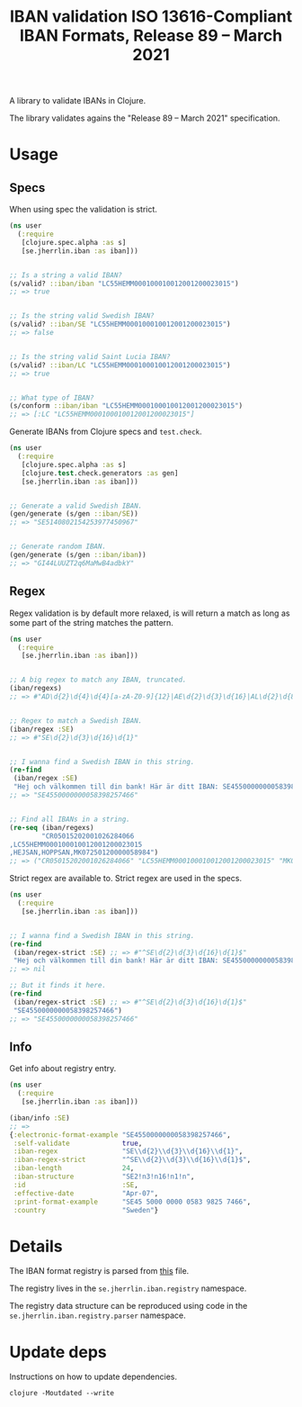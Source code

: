 #+TITLE: IBAN validation ISO 13616-Compliant IBAN Formats, Release 89 – March 2021

A library to validate IBANs in Clojure.

The library validates agains the "Release 89 – March 2021" specification.

* Usage
** Specs

   When using spec the validation is strict.

   #+BEGIN_SRC clojure :results output code
     (ns user
       (:require
        [clojure.spec.alpha :as s]
        [se.jherrlin.iban :as iban]))


     ;; Is a string a valid IBAN?
     (s/valid? ::iban/iban "LC55HEMM000100010012001200023015")
     ;; => true


     ;; Is the string valid Swedish IBAN?
     (s/valid? ::iban/SE "LC55HEMM000100010012001200023015")
     ;; => false


     ;; Is the string valid Saint Lucia IBAN?
     (s/valid? ::iban/LC "LC55HEMM000100010012001200023015")
     ;; => true


     ;; What type of IBAN?
     (s/conform ::iban/iban "LC55HEMM000100010012001200023015")
     ;; => [:LC "LC55HEMM000100010012001200023015"]
   #+END_SRC

   Generate IBANs from Clojure specs and =test.check=.

   #+BEGIN_SRC clojure :results output code
     (ns user
       (:require
        [clojure.spec.alpha :as s]
        [clojure.test.check.generators :as gen]
        [se.jherrlin.iban :as iban]))


     ;; Generate a valid Swedish IBAN.
     (gen/generate (s/gen ::iban/SE))
     ;; => "SE5140802154253977450967"


     ;; Generate random IBAN.
     (gen/generate (s/gen ::iban/iban))
     ;; => "GI44LUUZT2q6MaMwB4adbkY"
   #+END_SRC

** Regex

   Regex validation is by default more relaxed, is will return a match as long
   as some part of the string matches the pattern.

   #+BEGIN_SRC clojure :results output code
     (ns user
       (:require
        [se.jherrlin.iban :as iban]))


     ;; A big regex to match any IBAN, truncated.
     (iban/regexs)
     ;; => #"AD\d{2}\d{4}\d{4}[a-zA-Z0-9]{12}|AE\d{2}\d{3}\d{16}|AL\d{2}\d{8}[a-zA-Z0-9]{16}|AT..."


     ;; Regex to match a Swedish IBAN.
     (iban/regex :SE)
     ;; => #"SE\d{2}\d{3}\d{16}\d{1}"


     ;; I wanna find a Swedish IBAN in this string.
     (re-find
      (iban/regex :SE)
      "Hej och välkommen till din bank! Här är ditt IBAN: SE4550000000058398257466")
     ;; => "SE4550000000058398257466"


     ;; Find all IBANs in a string.
     (re-seq (iban/regexs)
             "CR05015202001026284066
     ,LC55HEMM000100010012001200023015
     ,HEJSAN,HOPPSAN,MK07250120000058984")
     ;; => ("CR05015202001026284066" "LC55HEMM000100010012001200023015" "MK07250120000058984")
   #+END_SRC

   Strict regex are available to. Strict regex are used in the specs.

   #+BEGIN_SRC clojure :results output code
     (ns user
       (:require
        [se.jherrlin.iban :as iban]))


     ;; I wanna find a Swedish IBAN in this string.
     (re-find
      (iban/regex-strict :SE) ;; => #"^SE\d{2}\d{3}\d{16}\d{1}$"
      "Hej och välkommen till din bank! Här är ditt IBAN: SE4550000000058398257466")
     ;; => nil

     ;; But it finds it here.
     (re-find
      (iban/regex-strict :SE) ;; => #"^SE\d{2}\d{3}\d{16}\d{1}$"
      "SE4550000000058398257466")
     ;; => "SE4550000000058398257466"
   #+END_SRC

** Info

   Get info about registry entry.

   #+BEGIN_SRC clojure :results output code
     (ns user
       (:require
        [se.jherrlin.iban :as iban]))

     (iban/info :SE)
     ;; =>
     {:electronic-format-example "SE4550000000058398257466",
      :self-validate             true,
      :iban-regex                "SE\\d{2}\\d{3}\\d{16}\\d{1}",
      :iban-regex-strict         "^SE\\d{2}\\d{3}\\d{16}\\d{1}$",
      :iban-length               24,
      :iban-structure            "SE2!n3!n16!n1!n",
      :id                        :SE,
      :effective-date            "Apr-07",
      :print-format-example      "SE45 5000 0000 0583 9825 7466",
      :country                   "Sweden"}
   #+END_SRC

* Details

  The IBAN format registry is parsed from [[https://www.swift.com/resource/iban-registry-pdf][this]] file.

  The registry lives in the =se.jherrlin.iban.registry= namespace.

  The registry data structure can be reproduced using code in the
  =se.jherrlin.iban.registry.parser= namespace.

* Update deps

  Instructions on how to update dependencies.

  #+BEGIN_SRC shell :results output code
    clojure -Moutdated --write
  #+END_SRC
